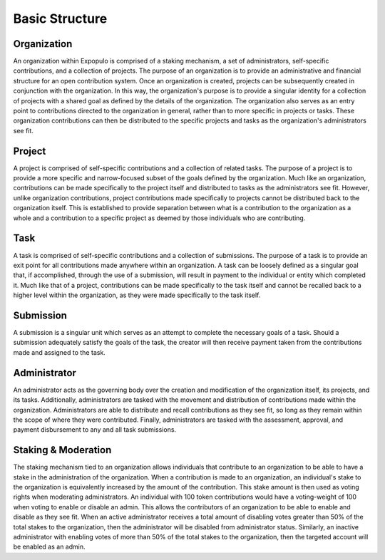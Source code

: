 .. index:: ! structure
.. _structure:


###############
Basic Structure
###############

Organization
~~~~~~~~~~~~
An organization within Expopulo is comprised of a staking mechanism, a set of administrators, self-specific
contributions, and a collection of projects. The purpose of an organization is to provide an administrative
and financial structure for an open contribution system. Once an organization is created, projects can be
subsequently created in conjunction with the organization. In this way, the organization's purpose is to
provide a singular identity for a collection of projects with a shared goal as defined by the details of the
organization. The organization also serves as an entry point to contributions directed to the organization in
general, rather than to more specific in projects or tasks. These organization contributions can then be
distributed to the specific projects and tasks as the organization's administrators see fit.


Project
~~~~~~~
A project is comprised of self-specific contributions and a collection of related tasks. The purpose of a
project is to provide a more specific and narrow-focused subset of the goals defined by the organization. Much
like an organization, contributions can be made specifically to the project itself and distributed to tasks as
the administrators see fit. However, unlike organization contributions, project contributions made
specifically to projects cannot be distributed back to the organization itself. This is established to provide
separation between what is a contribution to the organization as a whole and a contribution to a specific
project as deemed by those individuals who are contributing.


Task
~~~~
A task is comprised of self-specific contributions and a collection of submissions. The purpose of a task
is to provide an exit point for all contributions made anywhere within an organization. A task can be loosely
defined as a singular goal that, if accomplished, through the use of a submission, will result in payment to
the individual or entity which completed it. Much like that of a project, contributions can be made
specifically to the task itself and cannot be recalled back to a higher level within the organization, as they
were made specifically to the task itself.


Submission
~~~~~~~~~~
A submission is a singular unit which serves as an attempt to complete the necessary goals of a task. Should a
submission adequately satisfy the goals of the task, the creator will then receive payment taken from the
contributions made and assigned to the task.


Administrator
~~~~~~~~~~~~~
An administrator acts as the governing body over the creation and modification of the organization itself, its
projects, and its tasks. Additionally, administrators are tasked with the movement and distribution of
contributions made within the organization. Administrators are able to distribute and recall contributions as
they see fit, so long as they remain within the scope of where they were contributed. Finally, administrators
are tasked with the assessment, approval, and payment disbursement to any and all task submissions.


Staking & Moderation
~~~~~~~~~~~~~~~~~~~~
The staking mechanism tied to an organization allows individuals that contribute to an organization to be able
to have a stake in the administration of the organization. When a contribution is made to an organization, an
individual's stake to the organization is equivalently increased by the amount of the contribution. This stake
amount is then used as voting rights when moderating administrators. An individual with 100 token
contributions would have a voting-weight of 100 when voting to enable or disable an admin. This allows the
contributors of an organization to be able to enable and disable as they see fit. When an active
administrator receives a total amount of disabling votes greater than 50% of the total stakes to the
organization, then the administrator will be disabled from administrator status. Similarly, an inactive
administrator with enabling votes of more than 50% of the total stakes to the organization, then the targeted
account will be enabled as an admin.
